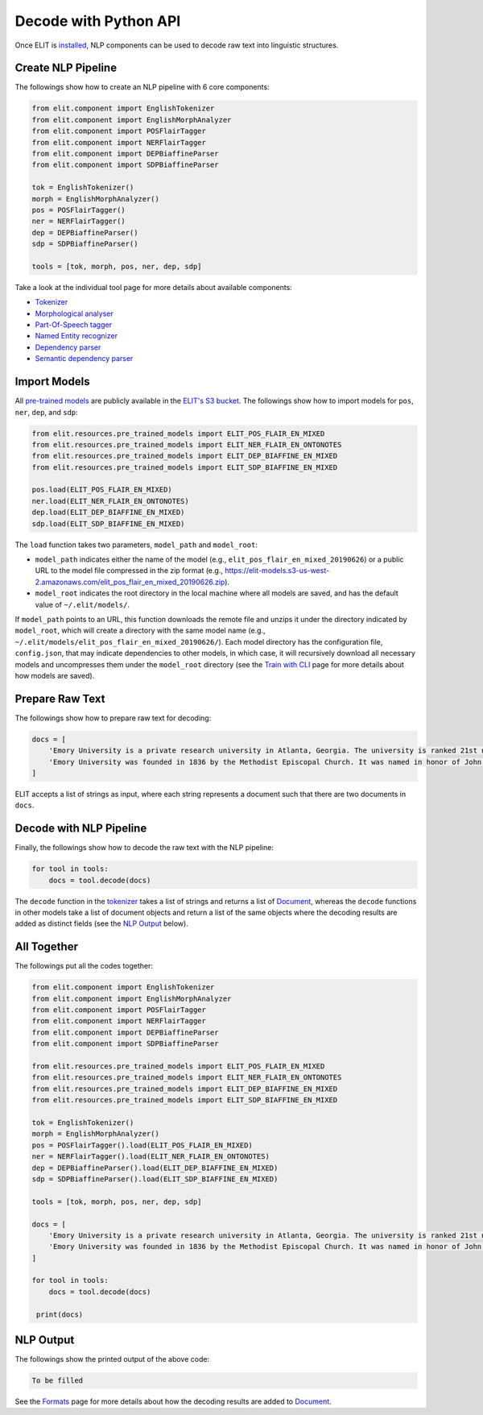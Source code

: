 Decode with Python API
======================

Once ELIT is `installed <install.html>`_, NLP components can be used to decode raw text into linguistic structures.


Create NLP Pipeline
-------------------

The followings show how to create an NLP pipeline with 6 core components:

.. code:: python

   from elit.component import EnglishTokenizer
   from elit.component import EnglishMorphAnalyzer
   from elit.component import POSFlairTagger
   from elit.component import NERFlairTagger
   from elit.component import DEPBiaffineParser
   from elit.component import SDPBiaffineParser

   tok = EnglishTokenizer()
   morph = EnglishMorphAnalyzer()
   pos = POSFlairTagger()
   ner = NERFlairTagger()
   dep = DEPBiaffineParser()
   sdp = SDPBiaffineParser()

   tools = [tok, morph, pos, ner, dep, sdp]

Take a look at the individual tool page for more details about available components:

* `Tokenizer <../tools/tokenization.html>`_
* `Morphological analyser <../tools/morphological_analysis.html>`_
* `Part-Of-Speech tagger <../tools/part_of_speech_tagging.html>`_
* `Named Entity recognizer <../tools/named_entity_recognition.html>`_
* `Dependency parser <../tools/dependency_parsing.html>`_
* `Semantic dependency parser <../tools/semantic_dependency_parsing.html>`_


Import Models
-------------

All `pre-trained models <../documentation/models.html>`_ are publicly available in the `ELIT's S3 bucket <http://elit-models.s3.amazonaws.com>`_.
The followings show how to import models for ``pos``, ``ner``, ``dep``, and ``sdp``:

.. code:: python

   from elit.resources.pre_trained_models import ELIT_POS_FLAIR_EN_MIXED
   from elit.resources.pre_trained_models import ELIT_NER_FLAIR_EN_ONTONOTES
   from elit.resources.pre_trained_models import ELIT_DEP_BIAFFINE_EN_MIXED
   from elit.resources.pre_trained_models import ELIT_SDP_BIAFFINE_EN_MIXED

   pos.load(ELIT_POS_FLAIR_EN_MIXED)
   ner.load(ELIT_NER_FLAIR_EN_ONTONOTES)
   dep.load(ELIT_DEP_BIAFFINE_EN_MIXED)
   sdp.load(ELIT_SDP_BIAFFINE_EN_MIXED)

The ``load`` function takes two parameters, ``model_path`` and ``model_root``:

* ``model_path`` indicates either the name of the model (e.g., ``elit_pos_flair_en_mixed_20190626``) or a public URL to the model file compressed in the zip format (e.g., https://elit-models.s3-us-west-2.amazonaws.com/elit_pos_flair_en_mixed_20190626.zip).
* ``model_root`` indicates the root directory in the local machine where all models are saved, and has the default value of ``~/.elit/models/``.

If ``model_path`` points to an URL, this function downloads the remote file and unzips it under the directory indicated by ``model_root``, which will create a directory with the same model name (e.g., ``~/.elit/models/elit_pos_flair_en_mixed_20190626/``).
Each model directory has the configuration file, ``config.json``, that may indicate dependencies to other models, in which case, it will recursively download all necessary models and uncompresses them under the ``model_root`` directory (see the `Train with CLI <train_cli.html>`_ page for more details about how models are saved).


Prepare Raw Text
----------------

The followings show how to prepare raw text for decoding:

.. code:: python

   docs = [
       'Emory University is a private research university in Atlanta, Georgia. The university is ranked 21st nationally according to U.S. News.',
       'Emory University was founded in 1836 by the Methodist Episcopal Church. It was named in honor of John Emory who was a Methodist bishop.'
   ]

ELIT accepts a list of strings as input, where each string represents a document such that there are two documents in ``docs``.


Decode with NLP Pipeline
------------------------

Finally, the followings show how to decode the raw text with the NLP pipeline:

.. code:: python

   for tool in tools:
       docs = tool.decode(docs)

The ``decode`` function in the `tokenizer <../tools/tokenization.html>`_ takes a list of strings and returns a list of `Document <../documentation/structures.html#document>`_, whereas the ``decode`` functions in other models take a list of document objects and return a list of the same objects where the decoding results are added as distinct fields (see the `NLP Output`_ below).


All Together
------------

The followings put all the codes together:

.. code:: python

   from elit.component import EnglishTokenizer
   from elit.component import EnglishMorphAnalyzer
   from elit.component import POSFlairTagger
   from elit.component import NERFlairTagger
   from elit.component import DEPBiaffineParser
   from elit.component import SDPBiaffineParser

   from elit.resources.pre_trained_models import ELIT_POS_FLAIR_EN_MIXED
   from elit.resources.pre_trained_models import ELIT_NER_FLAIR_EN_ONTONOTES
   from elit.resources.pre_trained_models import ELIT_DEP_BIAFFINE_EN_MIXED
   from elit.resources.pre_trained_models import ELIT_SDP_BIAFFINE_EN_MIXED

   tok = EnglishTokenizer()
   morph = EnglishMorphAnalyzer()
   pos = POSFlairTagger().load(ELIT_POS_FLAIR_EN_MIXED)
   ner = NERFlairTagger().load(ELIT_NER_FLAIR_EN_ONTONOTES)
   dep = DEPBiaffineParser().load(ELIT_DEP_BIAFFINE_EN_MIXED)
   sdp = SDPBiaffineParser().load(ELIT_SDP_BIAFFINE_EN_MIXED)

   tools = [tok, morph, pos, ner, dep, sdp]

   docs = [
       'Emory University is a private research university in Atlanta, Georgia. The university is ranked 21st nationally according to U.S. News.',
       'Emory University was founded in 1836 by the Methodist Episcopal Church. It was named in honor of John Emory who was a Methodist bishop.'
   ]

   for tool in tools:
       docs = tool.decode(docs)

    print(docs)


NLP Output
----------

The followings show the printed output of the above code:

.. code:: json

   To be filled

See the `Formats <../documentation/formats.html>`_ page for more details about how the decoding results are added to `Document <../documentation/structures.html#document>`_.
